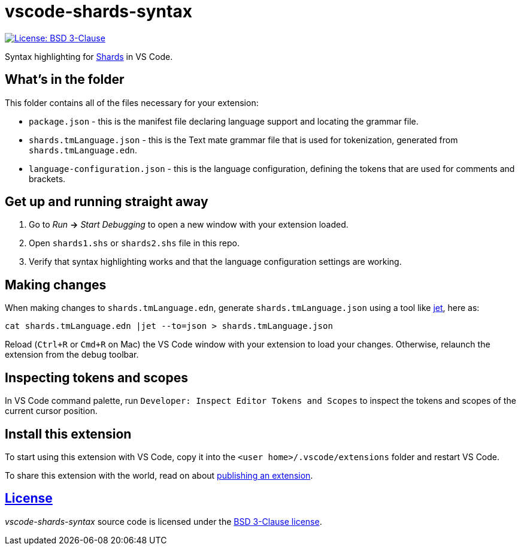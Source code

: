 = vscode-shards-syntax

image:https://img.shields.io/badge/license-BSD%203--Clause-blue.svg[License: BSD 3-Clause, link=LICENSE]

Syntax highlighting for https://github.com/fragcolor-xyz/shards[Shards] in VS Code.

== What's in the folder

This folder contains all of the files necessary for your extension:

- `package.json` - this is the manifest file declaring language support and locating the grammar file.
- `shards.tmLanguage.json` - this is the Text mate grammar file that is used for tokenization, generated from `shards.tmLanguage.edn`.
- `language-configuration.json` - this is the language configuration, defining the tokens that are used for comments and brackets.

== Get up and running straight away

. Go to _Run_ *->* _Start Debugging_ to open a new window with your extension loaded.
. Open `shards1.shs` or `shards2.shs` file in this repo.
. Verify that syntax highlighting works and that the language configuration settings are working.

== Making changes

When making changes to `shards.tmLanguage.edn`, generate `shards.tmLanguage.json` using a tool like link:https://github.com/borkdude/jet[jet], here as:
```sh
cat shards.tmLanguage.edn |jet --to=json > shards.tmLanguage.json
```

Reload (`Ctrl+R` or `Cmd+R` on Mac) the VS Code window with your extension to load your changes. Otherwise, relaunch the extension from the debug toolbar.

== Inspecting tokens and scopes

In VS Code command palette, run `Developer: Inspect Editor Tokens and Scopes` to inspect the tokens and scopes of the current cursor position.

== Install this extension

To start using this extension with VS Code, copy it into the `<user home>/.vscode/extensions` folder and restart VS Code.

To share this extension with the world, read on about https://code.visualstudio.com/api/working-with-extensions/publishing-extension[publishing an extension].

== link:LICENSE[License]

_vscode-shards-syntax_ source code is licensed under the link:./LICENSE[BSD 3-Clause license].
